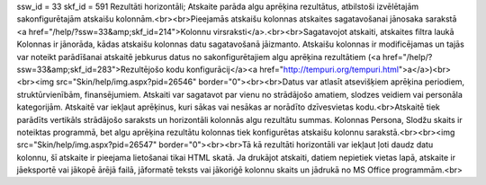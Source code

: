 ssw_id = 33skf_id = 591Rezultāti horizontāli;Atskaite parāda algu aprēķina rezultātus, atbilstoši izvēlētajām sakonfigurētajām atskaišu kolonnām.<br><br>Pieejamās atskaišu kolonnas atskaites sagatavošanai jānosaka sarakstā <a href="/help/?ssw=33&amp;skf_id=214">Kolonnu virsraksti</a>.<br><br>Sagatavojot atskaiti, atskaites filtra laukā Kolonnas ir jānorāda, kādas atskaišu kolonnas datu sagatavošanā jāizmanto. Atskaišu kolonnas ir modificējamas un tajās var noteikt parādīšanai atskaitē jebkurus datus no sakonfigurētajiem algu aprēķina rezultātiem (<a href="/help/?ssw=33&amp;skf_id=283">Rezultējošo kodu konfigurācij</a><a href="http://tempuri.org/tempuri.html">a</a>)<br><br><img src="Skin/help/img.aspx?pid=26546" border="0"><br><br>Datus var atlasīt atsevišķiem aprēķina periodiem, struktūrvienībām, finansējumiem. Atskaiti var sagatavot par vienu no strādājošo amatiem, slodzes veidiem vai personāla kategorijām. Atskaitē var iekļaut aprēķinus, kuri sākas vai nesākas ar norādīto dzīvesvietas kodu.<br>Atskaitē tiek parādīts vertikāls strādājošo saraksts un horizontāli kolonnās algu rezultātu summas. Kolonnas Persona, Slodžu skaits ir noteiktas programmā, bet algu aprēķina rezultātu kolonnas tiek konfigurētas atskaišu kolonnu sarakstā.<br><br><img src="Skin/help/img.aspx?pid=26547" border="0"><br><br>Tā kā rezultāti horizontāli var iekļaut ļoti daudz datu kolonnu, šī atskaite ir pieejama lietošanai tikai HTML skatā. Ja drukājot atskaiti, datiem nepietiek vietas lapā, atskaite ir jāeksportē vai jākopē ārējā failā, jāformatē teksts vai jākoriģē kolonnu skaits un jādrukā no MS Office programmām.<br>